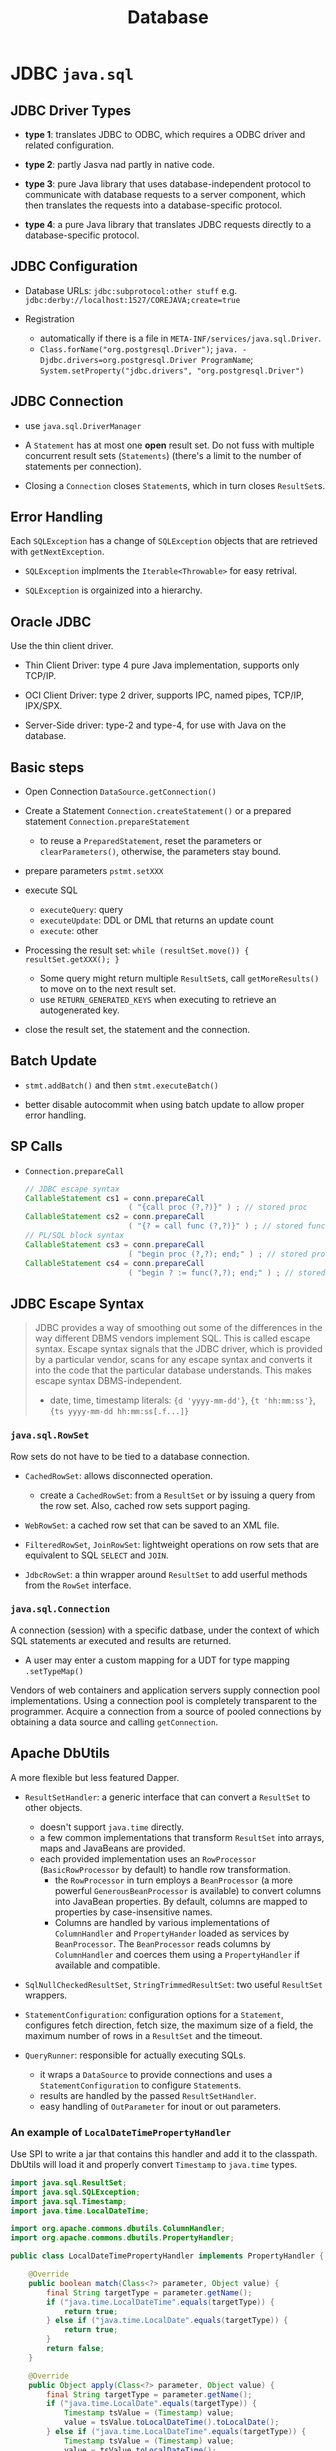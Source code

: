 #+TITLE: Database

* JDBC =java.sql=

** JDBC Driver Types

- *type 1*: translates JDBC to ODBC, which requires a ODBC driver and related configuration.

- *type 2*: partly Jasva nad partly in native code.

- *type 3*: pure Java library that uses database-independent protocol to communicate with database requests to a server component, which then translates the requests into a database-specific protocol.

- *type 4*: a pure Java library that translates JDBC requests directly to a database-specific protocol.

** JDBC Configuration

- Database URLs: ~jdbc:subprotocol:other stuff~ e.g. ~jdbc:derby://localhost:1527/COREJAVA;create=true~

- Registration
  + automatically if there is a file in ~META-INF/services/java.sql.Driver~.
  + ~Class.forName("org.postgresql.Driver")~; ~java. -Djdbc.drivers=org.postgresql.Driver ProgramName~; ~System.setProperty("jdbc.drivers", "org.postgresql.Driver")~

** JDBC Connection

- use =java.sql.DriverManager=

- A ~Statement~ has at most one *open* result set. Do not fuss with multiple concurrent result sets (~Statements~) (there's a limit to the number of statements per connection).

- Closing a =Connection= closes =Statement=​s, which in turn closes =ResultSet=​s.

** Error Handling

Each ~SQLException~ has a change of ~SQLException~ objects that are retrieved with ~getNextException~.

- ~SQLException~ implments the ~Iterable<Throwable>~ for easy retrival.

- ~SQLException~ is orgainized into a hierarchy.

** Oracle JDBC

Use the thin client driver.

- Thin Client Driver: type 4 pure Java implementation, supports only TCP/IP.

- OCI Client Driver: type 2 driver, supports IPC, named pipes, TCP/IP, IPX/SPX.

- Server-Side driver: type-2 and type-4, for use with Java on the database.

** Basic steps

- Open Connection =DataSource.getConnection()=

- Create a Statement =Connection.createStatement()= or a prepared statement =Connection.prepareStatement=
  + to reuse a =PreparedStatement=, reset the parameters or =clearParameters()=, otherwise, the parameters stay bound.

- prepare parameters =pstmt.setXXX=

- execute SQL
  + =executeQuery=: query
  + =executeUpdate=: DDL or DML that returns an update count
  + =execute=: other

- Processing the result set: =while (resultSet.move()) { resultSet.getXXX(); }=
  + Some query might return multiple ~ResultSet~​s, call ~getMoreResults()~ to move on to the next result set.
  + use =RETURN_GENERATED_KEYS= when executing to retrieve an autogenerated key.

- close the result set, the statement and the connection.

** Batch Update

- ~stmt.addBatch()~ and then ~stmt.executeBatch()~

- better disable autocommit when using batch update to allow proper error handling.

** SP Calls

- =Connection.prepareCall=

 #+begin_src java
// JDBC escape syntax
CallableStatement cs1 = conn.prepareCall
                       ( "{call proc (?,?)}" ) ; // stored proc
CallableStatement cs2 = conn.prepareCall
                       ( "{? = call func (?,?)}" ) ; // stored func
// PL/SQL block syntax
CallableStatement cs3 = conn.prepareCall
                       ( "begin proc (?,?); end;" ) ; // stored proc
CallableStatement cs4 = conn.prepareCall
                       ( "begin ? := func(?,?); end;" ) ; // stored func
 #+end_src

** JDBC Escape Syntax

#+begin_quote
JDBC provides a way of smoothing out some of the differences in the way different DBMS vendors implement SQL. This is called escape syntax. Escape syntax signals that the JDBC driver, which is provided by a particular vendor, scans for any escape syntax and converts it into the code that the particular database understands. This makes escape syntax DBMS-independent.
#+

- date, time, timestamp literals: ~{d 'yyyy-mm-dd'}~, ~{t 'hh:mm:ss'}~, ~{ts yyyy-mm-dd hh:mm:ss[.f...]}~


** Transactions

- by default auto-commit mode. no =commit= or =rollback= is allowed. =Connection.setAutoCommit()=

- implicit commit (oracle)
  + auto-commit disabled and connection closed
  + any DDL

- Some databases support save points ~Savepoint~ to allow fine-grained control over transactions.
  + ~Connection.releaseSavepoint(svpt)~ when no longer necessary.

** Metadata

#+begin_src java
DatabaseMetadata meta = conn.getMetaData();
ResultSet rs = meta.getTables(null, null, null, new String[] { "Tables" }); // metadata about tables

// metadata about a query/ResultSet
ResultSet rs = stat.executeQuery("SELECT * FROM " + tableName);
ResultSetMetaData meta = rs.getMetaData();
for (int i = 1; i <= meta.getColumnCount(); i++)
{
   String columnName = meta.getColumnLabel(i);
   int columnWidth = meta.getColumnDisplaySize(i);
   . . .
}
#+end_src

** Common Concepts

*** =java.sql.ResultSet=

A table of data representing a query result, a cursor pointing to a row in the result.

- Column indices are one-based, column names are case-insensitive.

**** Scrollable Result Set

- =ResultSet.TYPE_SCROLL_INSENSITIVE=, =ResultSet.TYPE_SCROLL_SENSITIVE=

- =CONCUR_UPDATABLE=

- =resultSet.previous()=, ~resultSet.relative(n)~, ~resultSet.absolute(n)~

 #+begin_src java
Statement stat = conn.createStatement(
   ResultSet.TYPE_SCROLL_INSENSITIVE, ResultSet.CONCUR_UPDATABLE);
String query = "SELECT * FROM Books";
ResultSet rs = stat.executeQuery(query);
while (rs.next())
{
   if (. . .)
   {
      double increase = . . .;
      double price = rs.getDouble("Price");
      rs.updateDouble("Price", price + increase);
      rs.updateRow(); // make sure to call updateRow after updating fields in a row
   }
}

// insert a new row
rs.moveToInsertRow();
rs.updateString("Title", title);
rs.updateString("ISBN", isbn);
rs.updateString("Publisher_Id", pubid);

// delete thr row under the cursor
rs.deleteRow();
 #+end_src

#+begin_quote
It is much more efficient to execute an UPDATE statement than to make a query and iterate through the result, changing data along the way. Updatable result sets make sense for interactive programs in which a user can make arbitrary changes, but for most programmatic changes, a SQL UPDATE is more appropriate.
#+end_quote


*** =java.sql.RowSet=

Row sets do not have to be tied to a database connection.

- ~CachedRowSet~: allows disconnected operation.
  + create a ~CachedRowSet~: from a ~ResultSet~ or by issuing a query from the row set. Also, cached row sets support paging.

- ~WebRowSet~: a cached row set that can be saved to an XML file.

- ~FilteredRowSet~, ~JoinRowSet~: lightweight operations on row sets that are equivalent to SQL ~SELECT~ and ~JOIN~.

- ~JdbcRowSet~: a thin wrapper around ~ResultSet~ to add userful methods from the ~RowSet~ interface.

*** =java.sql.Connection=

A connection (session) with a specific datbase, under the context of which SQL statements ar executed and results are returned.

- A user may enter a custom mapping for a UDT for type mapping =.setTypeMap()=

Vendors of web containers and application servers supply connection pool implementations.
Using a connection pool is completely transparent to the programmer.
Acquire a connection from a source of pooled connections by obtaining a data source and calling ~getConnection~.

** Apache DbUtils

A more flexible but less featured Dapper.

- ~ResultSetHandler~: a generic interface that can convert a ~ResultSet~ to other objects.
  + doesn't support ~java.time~ directly.
  + a few common implementations that transform ~ResultSet~ into arrays, maps and JavaBeans are provided.
  + each provided implementation uses an ~RowProcessor~ (~BasicRowProcessor~ by default) to handle row transformation.
    + the ~RowProcessor~ in turn employs a ~BeanProcessor~ (a more powerful ~GenerousBeanProcessor~ is available) to convert columns into JavaBean properties. By default, columns are mapped to properties by case-insensitive names.
    + Columns are handled by various implementations of ~ColumnHandler~ and ~PropertyHander~ loaded as services by ~BeanProcessor~. The ~BeanProcessor~ reads columns by ~ColumnHandler~ and coerces them using a ~PropertyHandler~ if available and compatible.

- ~SqlNullCheckedResultSet~, ~StringTrimmedResultSet~: two useful ~ResultSet~ wrappers.

- ~StatementConfiguration~: configuration options for a ~Statement~, configures fetch direction, fetch size, the maximum size of a field, the maximum number of rows in a ~ResultSet~ and the timeout.

- ~QueryRunner~: responsible for actually executing SQLs.
    + it wraps a ~DataSource~ to provide connections and uses a ~StatementConfiguration~ to configure ~Statement~​s.
    + results are handled by the passed ~ResultSetHandler~.
    + easy handling of ~OutParameter~ for inout or out parameters.

*** An example of ~LocalDateTimePropertyHandler~

Use SPI to write a jar that contains this handler and add it to the classpath. DbUtils will load it and properly convert ~Timestamp~ to ~java.time~ types.

#+begin_src java
import java.sql.ResultSet;
import java.sql.SQLException;
import java.sql.Timestamp;
import java.time.LocalDateTime;

import org.apache.commons.dbutils.ColumnHandler;
import org.apache.commons.dbutils.PropertyHandler;

public class LocalDateTimePropertyHandler implements PropertyHandler {

    @Override
    public boolean match(Class<?> parameter, Object value) {
        final String targetType = parameter.getName();
        if ("java.time.LocalDateTime".equals(targetType)) {
            return true;
        } else if ("java.time.LocalDate".equals(targetType)) {
            return true;
        }
        return false;
    }

    @Override
    public Object apply(Class<?> parameter, Object value) {
        final String targetType = parameter.getName();
        if ("java.time.LocalDate".equals(targetType)) {
            Timestamp tsValue = (Timestamp) value;
            value = tsValue.toLocalDateTime().toLocalDate();
        } else if ("java.time.LocalDateTime".equals(targetType)) {
            Timestamp tsValue = (Timestamp) value;
            value = tsValue.toLocalDateTime();
        }

        return value;
    }
}
#+end_src


** HikariCP Connection Pooling

~HikariDataSource~ is a pooled ~DataSource~ implementation.

#+begin_src java
HikariConfig config = new HikariConfig();
config.setJdbcUrl("jdbc:mysql://localhost:3306/simpsons");
config.setUsername("bart");
config.setPassword("51mp50n");
config.addDataSourceProperty("cachePrepStmts", "true");
config.addDataSourceProperty("prepStmtCacheSize", "250");
config.addDataSourceProperty("prepStmtCacheSqlLimit", "2048");

HikariDataSource ds = new HikariDataSource(config);
#+end_src

Or in the property file

#+begin_src
dataSourceClassName=org.postgresql.ds.PGSimpleDataSource
dataSource.user=test
dataSource.password=test
dataSource.databaseName=mydb
dataSource.portNumber=5432
dataSource.serverName=localhost
#+end_src

* Transaction Management

** Atomikos

A lightweight transaction manager.
